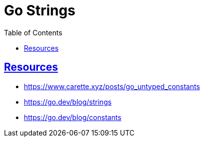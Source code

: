 = Go Strings
:page-tags: go string type
:favicon: https://fernandobasso.dev/cmdline.png
:icons: font
:sectlinks:
:sectnums!:
:toclevels: 6
:toc: left
:source-highlighter: highlight.js
:stem: latexmath
ifdef::env-github[]
:tip-caption: :bulb:
:note-caption: :information_source:
:important-caption: :heavy_exclamation_mark:
:caution-caption: :fire:
:warning-caption: :warning:
endif::[]

== Resources

* https://www.carette.xyz/posts/go_untyped_constants
* https://go.dev/blog/strings
* https://go.dev/blog/constants
